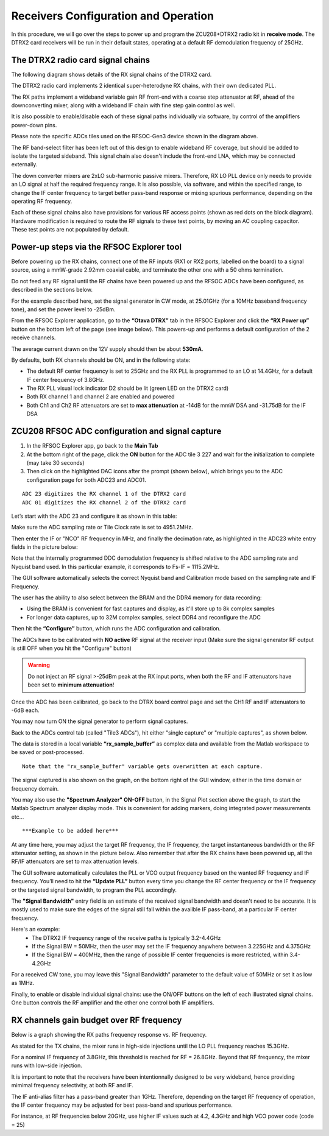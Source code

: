 Receivers Configuration and Operation
====================================

In this procedure, we will go over the steps to power up and program the ZCU208+DTRX2 radio kit in **receive mode**. The DTRX2 card receivers will be run in their default states, operating at a default RF demodulation frequency of 25GHz.

The DTRX2 radio card signal chains
^^^^^^^^^^^^^^^^^^^^^^^^^^^^^^^^^^

The following diagram shows details of the RX signal chains of the DTRX2 card. 

.. image:: images_rx_setup/RX_signal_chains.png


The DTRX2 radio card implements 2 identical super-heterodyne RX chains, with their own dedicated PLL. 

The RX paths implement a wideband variable gain RF front-end with a coarse step attenuator at RF, ahead of the downconverting mixer, along with a wideband IF chain with fine step gain control as well.

It is also possible to enable/disable each of these signal paths individually via software, by control of the amplifiers power-down pins. 

Please note the specific ADCs tiles used on the RFSOC-Gen3 device shown in the diagram above. 

The RF band-select filter has been left out of this design to enable wideband RF coverage, but should be added to isolate the targeted sideband. This signal chain also doesn't include the front-end LNA, which may be connected externally.

The down converter mixers are 2xLO sub-harmonic passive mixers. Therefore, RX LO PLL device only needs to provide an LO signal at half the required frequency range. 
It is also possible, via software, and within the specified range, to change the IF center frequency to target better pass-band response or mixing spurious performance, depending on the operating RF frequency.

Each of these signal chains also have provisions for various RF access points (shown as red dots on the block diagram). Hardware modification is required to route the RF signals to these test points, by moving an AC coupling capacitor. These test points are not populated by default.


Power-up steps via the RFSOC Explorer tool
^^^^^^^^^^^^^^^^^^^^^^^^^^^^^^^^^^^^^^^^^^

Before powering up the RX chains, connect one of the RF inputs (RX1 or RX2 ports, labelled on the board) to a signal source, using a mmW-grade 2.92mm coaxial cable, and terminate the other one with a 50 ohms termination. 

Do not feed any RF signal until the RF chains have been powered up and the RFSOC ADCs have been configured, as described in the sections below. 

For the example described here, set the signal generator in CW mode, at 25.01GHz (for a 10MHz baseband frequency tone), and set the power level to -25dBm.

From the RFSOC Explorer application, go to the **“Otava DTRX”** tab in the RFSOC Explorer and click the **“RX Power up”** button on the bottom left of the page (see image below). This powers-up and performs a default configuration of the 2 receive channels. 

.. image:: images_rx_setup/RFSOCX_DTRX2_RX_pwrup_state.png

The average current drawn on the 12V supply should then be about **530mA**. 

By defaults, both RX channels should be ON, and in the following state:

-  The default RF center frequency is set to 25GHz and the RX PLL is programmed to an LO at 14.4GHz, for a default IF center frequency of 3.8GHz.
-	 The RX PLL visual lock indicator D2 should be lit (green LED on the DTRX2 card)
-	 Both RX channel 1 and channel 2 are enabled and powered
-	 Both Ch1 and Ch2 RF attenuators are set to **max attenuation** at -14dB for the mmW DSA and -31.75dB for the IF DSA

ZCU208 RFSOC ADC configuration and signal capture
^^^^^^^^^^^^^^^^^^^^^^^^^^^^^^^^^^^^^^^^^^^^^^^^^

#. In the RFSOC Explorer app, go back to the **Main Tab**
#. At the bottom right of the page, click the **ON** button for the ADC tile 3 227 and wait for the initialization to complete (may take 30 seconds)
#. Then click on the highlighted DAC icons after the prompt (shown below), which brings you to the ADC configuration page for both ADC23 and ADC01.

.. image:: images_rx_setup/Initialize_ADCs_tile227.png

::

    ADC 23 digitizes the RX channel 1 of the DTRX2 card
    ADC 01 digitizes the RX channel 2 of the DTRX2 card

Let’s start with the ADC 23 and configure it as shown in this table:

.. image:: images_rx_setup/ADC_config_table1.png

Make sure the ADC sampling rate or Tile Clock rate is set to 4951.2MHz. 

Then enter the IF or "NCO" RF frequency in MHz, and finally the decimation rate, as highlighted in the ADC23 white entry fields in the picture below:

.. image:: images_rx_setup/RFSOCX_ADCs_cntrl_page.jpg

Note that the internally programmed DDC demodulation frequency is shifted relative to the ADC sampling rate and Nyquist band used. In this particular example, it corresponds to Fs-IF = 1115.2MHz.  

The GUI software automatically selects the correct Nyquist band and Calibration mode based on the sampling rate and IF Frequency.

The user has the ability to also select between the BRAM and the DDR4 memory for data recording:

- Using the BRAM is convenient for fast captures and display, as it'll store up to 8k complex samples 

- For longer data captures, up to 32M complex samples, select DDR4 and reconfigure the ADC

Then hit the **“Configure”** button, which runs the ADC configuration and calibration. 

The ADCs have to be calibrated with **NO active** RF signal at the receiver input (Make sure the signal generator RF output is still OFF when you hit the "Configure" button)

.. warning:: Do not inject an RF signal >-25dBm peak at the RX input ports, when both the RF and IF attenuators have been set to **minimum attenuation**!
 
Once the ADC has been calibrated, go back to the DTRX board control page and set the CH1 RF and IF attenuators to -6dB each.

You may now turn ON the signal generator to perform signal captures. 

Back to the ADCs control tab (called "Tile3 ADCs"), hit either "single capture" or "multiple captures", as shown below.

.. image:: images_rx_setup/RX_capture_modes.png
    :scale: 40%

The data is stored in a local variable **“rx_sample_buffer”** as complex data and available from the Matlab workspace to be saved or post-processed. 

::

    Note that the "rx_sample_buffer" variable gets overwritten at each capture.

The signal captured is also shown on the graph, on the bottom right of the GUI window, either in the time domain or frequency domain. 

.. image:: images_rx_setup/ADC23_CW_capture.png

You may also use the **"Spectrum Analyzer" ON-OFF** button, in the Signal Plot section above the graph, to start the Matlab Spectrum analyzer display mode. This is convenient for adding markers, doing integrated power measurements etc...

::

    ***Example to be added here*** 

At any time here, you may adjust the target RF frequency, the IF frequency, the target instantaneous bandwidth or the RF attenuator setting, as shown in the picture below. Also remember that after the RX chains have been powered up, all the RF/IF attenuators are set to max attenuation levels. 

.. image:: images_rx_setup/RFSOCX_DTRX2_RX_instructions2.png

The GUI software automatically calculates the PLL or VCO output frequency based on the wanted RF frequency and IF frequency. 
You’ll need to hit the **“Update PLL”** button every time you change the RF center frequency or the IF frequency or the targeted signal bandwidth, to program the PLL accordingly.

The **"Signal Bandwidth"** entry field is an estimate of the received signal bandwidth and doesn't need to be accurate.  It is mostly used to make sure the edges of the signal still fall within the availble IF pass-band, at a particular IF center frequency. 

Here's an example:
    - The DTRX2 IF frequency range of the receive paths is typically 3.2-4.4GHz
    - If the Signal BW = 50MHz, then the user may set the IF frequency anywhere between 3.225GHz and 4.375GHz
    - If the Signal BW = 400MHz, then the range of possible IF center frequencies is more restricted, within 3.4-4.2GHz 

For a received CW tone, you may leave this "Signal Bandwidth" parameter to the default value of 50MHz or set it as low as 1MHz. 

Finally, to enable or disable individual signal chains: use the ON/OFF buttons on the left of each illustrated signal chains. One button controls the RF amplifier and the other one control both IF amplifiers.


RX channels gain budget over RF frequency
^^^^^^^^^^^^^^^^^^^^^^^^^^^^^^^^^^^^^^^^^

Below is a graph showing the RX paths frequency response vs. RF frequency. 

As stated for the TX chains, the mixer runs in high-side injections until the LO PLL frequency reaches 15.3GHz. 

For a nominal IF frequency of 3.8GHz, this threshold is reached for RF = 26.8GHz. 
Beyond that RF frequency, the mixer runs with low-side injection.

.. image:: images_rx_setup/RX_RF_Freq_response.png

It is important to note that the receivers have been intentionnally designed to be very wideband, hence providing mimimal frequency selectivity, at both RF and IF. 

The IF anti-alias filter has a pass-band greater than 1GHz. Therefore, depending on the target RF frequency of operation, the IF center frequency may be adjusted for best pass-band and spurious performance.

For instance, at RF frequencies below 20GHz, use higher IF values such at 4.2, 4.3GHz and high VCO power code (code = 25)
